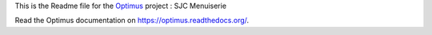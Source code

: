 .. _Optimus: https://github.com/sveetch/Optimus

This is the Readme file for the `Optimus`_ project : SJC Menuiserie

Read the Optimus documentation on `<https://optimus.readthedocs.org/>`_.
